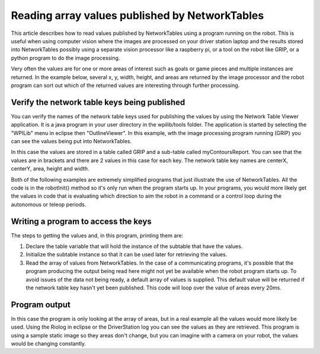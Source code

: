 Reading array values published by NetworkTables
===============================================
This article describes how to read values published by NetworkTables using a program running on the robot. This is useful when
using computer vision where the images are processed on your driver station laptop and the results stored into NetworkTables
possibly using a separate vision processor like a raspberry pi, or a tool on the robot like GRIP, or a python program to do the
image processing.

Very often the values are for one or more areas of interest such as goals or game pieces and multiple instances are returned. In
the example below, several x, y, width, height, and areas are returned by the image processor and the robot program can sort out
which of the returned values are interesting through further processing.

Verify the network table keys being published
---------------------------------------------
.. image:: images/reading-array-values-published-by-networktables-1.png
   :alt: Image of OutlineViewer with the network table keys

You can verify the names of the network table keys used for publishing the values by using the Network Table Viewer application.
It is a java program in your user directory in the wpilib/tools folder. The application is started by selecting the "WPILib" menu
in eclipse then "OutlineViewer". In this example, wth the image processing program running (GRIP) you can see the values being put
into NetworkTables.

In this case the values are stored in a table called GRIP and a sub-table called myContoursReport. You can see that the values are
in brackets and there are 2 values in this case for each key. The network table key names are centerX, centerY, area, height and
width.

Both of the following examples are extremely simplified programs that just illustrate the use of NetworkTables. All the code is in
the robotInit() method so it's only run when the program starts up. In your programs, you would more likely get the values in code
that is evaluating which direction to aim the robot in a command or a control loop during the autonomous or teleop periods.

Writing a program to access the keys
-----------------------------------------
.. tabs::

   .. code-tab:: java

      NetworkTable table;
      double[] areas;
      double[] defaultValue = new double[0];

      @Override
      public void robotInit() {
        table = NetworkTableInstance.getDefault().getTable("GRIP/mycontoursReport");
      }

      @Override
      public void teleopPeriodic() {
          double[] areas = table.getEntry("area").getDoubleArray(defaultValue);

          System.out.print("areas: " );

          for (double area : areas) {
            System.out.print(area + " ");
          }

          System.out.println();
      }

   .. code-tab:: cpp

      std::shared_ptr<NetworkTable> table;

      void Robot::RobotInit() override {
        table = NetworkTable::GetTable("GRIP/myContoursReport");
      }

      void Robot::TeleopPeriodic() override {
        std::cout << "Areas: ";

        std::vector<double> arr = table->GetEntry("area").GetDoubleArray(std::vector<double>());

        for (double val : arr) std::cout << val << " ";

        std::cout << std::endl;
      }

The steps to getting the values and, in this program, printing them are:

1.  Declare the table variable that will hold the instance of the subtable that have the values.
2.  Initialize the subtable instance so that it can be used later for retrieving the values.
3.  Read the array of values from NetworkTables. In the case of a communicating programs, it's possible that the program producing
    the output being read here might not yet be available when the robot program starts up. To avoid issues of the data not being
    ready, a default array of values is supplied. This default value will be returned if the network table key hasn't yet been
    published. This code will loop over the value of areas every 20ms.

Program output
--------------
.. image:: images/reading-array-values-published-by-networktables-2.png
   :alt: Image of Riolog showing the values

In this case the program is only looking at the array of areas, but in a real example all the values would more likely be used.
Using the Riolog in eclipse or the DriverStation log you can see the values as they are retrieved. This program is using a sample
static image so they areas don't change, but you can imagine with a camera on your robot, the values would be changing constantly.
